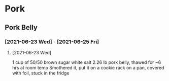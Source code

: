 * Pork
** Pork Belly
*** [2021-06-23 Wed] - [2021-06-25 Fri]
**** [2021-06-23 Wed]
1 cup of 50/50 brown sugar white salt
2.26 lb pork belly, thawed for ~6 hrs at room temp
Smothered it, put it on a cookie rack on a pan, covered with foil, stuck in the fridge
